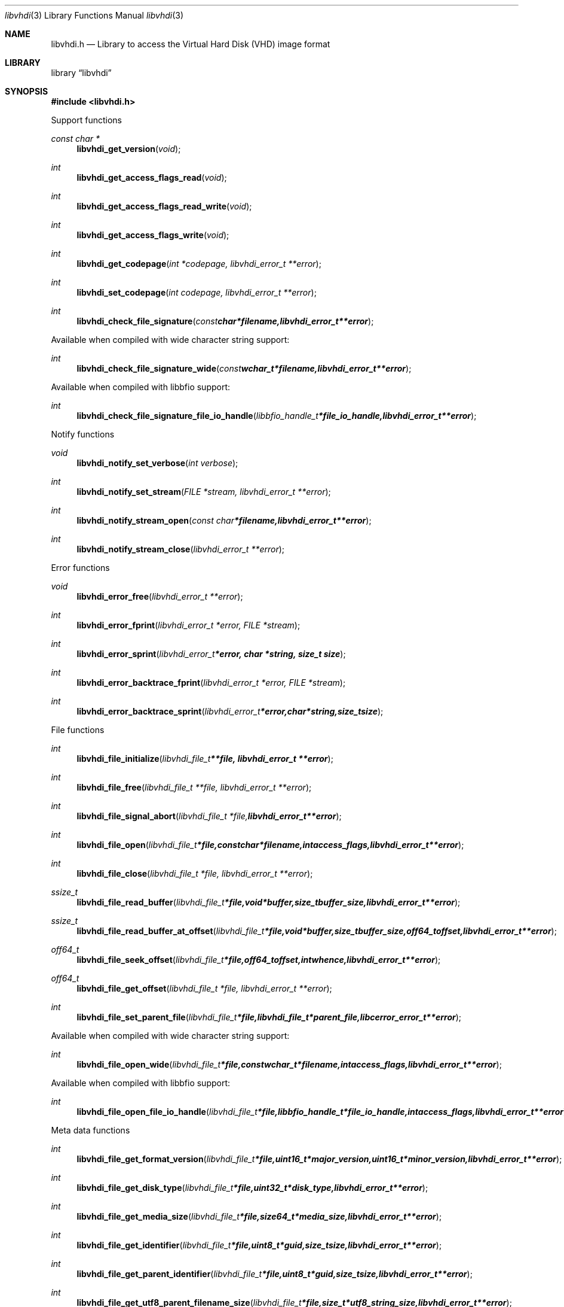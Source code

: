 .Dd March 30, 2014
.Dt libvhdi 3
.Os libvhdi
.Sh NAME
.Nm libvhdi.h
.Nd Library to access the Virtual Hard Disk (VHD) image format
.Sh LIBRARY
.Lb libvhdi
.Sh SYNOPSIS
.In libvhdi.h
.Pp
Support functions
.Ft const char *
.Fn libvhdi_get_version "void"
.Ft int
.Fn libvhdi_get_access_flags_read "void"
.Ft int
.Fn libvhdi_get_access_flags_read_write "void"
.Ft int
.Fn libvhdi_get_access_flags_write "void"
.Ft int
.Fn libvhdi_get_codepage "int *codepage, libvhdi_error_t **error"
.Ft int
.Fn libvhdi_set_codepage "int codepage, libvhdi_error_t **error"
.Ft int
.Fn libvhdi_check_file_signature "const char *filename, libvhdi_error_t **error"
.Pp
Available when compiled with wide character string support:
.Ft int
.Fn libvhdi_check_file_signature_wide "const wchar_t *filename, libvhdi_error_t **error"
.Pp
Available when compiled with libbfio support:
.Ft int
.Fn libvhdi_check_file_signature_file_io_handle "libbfio_handle_t *file_io_handle, libvhdi_error_t **error"
.Pp
Notify functions
.Ft void
.Fn libvhdi_notify_set_verbose "int verbose"
.Ft int
.Fn libvhdi_notify_set_stream "FILE *stream, libvhdi_error_t **error"
.Ft int
.Fn libvhdi_notify_stream_open "const char *filename, libvhdi_error_t **error"
.Ft int
.Fn libvhdi_notify_stream_close "libvhdi_error_t **error"
.Pp
Error functions
.Ft void 
.Fn libvhdi_error_free "libvhdi_error_t **error"
.Ft int
.Fn libvhdi_error_fprint "libvhdi_error_t *error, FILE *stream"
.Ft int
.Fn libvhdi_error_sprint "libvhdi_error_t *error, char *string, size_t size"
.Ft int 
.Fn libvhdi_error_backtrace_fprint "libvhdi_error_t *error, FILE *stream"
.Ft int
.Fn libvhdi_error_backtrace_sprint "libvhdi_error_t *error, char *string, size_t size"
.Pp
File functions
.Ft int
.Fn libvhdi_file_initialize "libvhdi_file_t **file, libvhdi_error_t **error"
.Ft int
.Fn libvhdi_file_free "libvhdi_file_t **file, libvhdi_error_t **error"
.Ft int
.Fn libvhdi_file_signal_abort "libvhdi_file_t *file, libvhdi_error_t **error"
.Ft int
.Fn libvhdi_file_open "libvhdi_file_t *file, const char *filename, int access_flags, libvhdi_error_t **error"
.Ft int
.Fn libvhdi_file_close "libvhdi_file_t *file, libvhdi_error_t **error"
.Ft ssize_t
.Fn libvhdi_file_read_buffer "libvhdi_file_t *file, void *buffer, size_t buffer_size, libvhdi_error_t **error"
.Ft ssize_t
.Fn libvhdi_file_read_buffer_at_offset "libvhdi_file_t *file, void *buffer, size_t buffer_size, off64_t offset, libvhdi_error_t **error"
.Ft off64_t
.Fn libvhdi_file_seek_offset "libvhdi_file_t *file, off64_t offset, int whence, libvhdi_error_t **error"
.Ft off64_t
.Fn libvhdi_file_get_offset "libvhdi_file_t *file, libvhdi_error_t **error"
.Ft int
.Fn libvhdi_file_set_parent_file "libvhdi_file_t *file, libvhdi_file_t *parent_file, libcerror_error_t **error"
.Pp
Available when compiled with wide character string support:
.Ft int
.Fn libvhdi_file_open_wide "libvhdi_file_t *file, const wchar_t *filename, int access_flags, libvhdi_error_t **error"
.Pp
Available when compiled with libbfio support:
.Ft int
.Fn libvhdi_file_open_file_io_handle "libvhdi_file_t *file, libbfio_handle_t *file_io_handle, int access_flags, libvhdi_error_t **error"
.Pp
Meta data functions
.Ft int
.Fn libvhdi_file_get_format_version "libvhdi_file_t *file, uint16_t *major_version, uint16_t *minor_version, libvhdi_error_t **error"
.Ft int
.Fn libvhdi_file_get_disk_type "libvhdi_file_t *file, uint32_t *disk_type, libvhdi_error_t **error"
.Ft int
.Fn libvhdi_file_get_media_size "libvhdi_file_t *file, size64_t *media_size, libvhdi_error_t **error"
.Ft int
.Fn libvhdi_file_get_identifier "libvhdi_file_t *file, uint8_t *guid, size_t size, libvhdi_error_t **error"
.Ft int
.Fn libvhdi_file_get_parent_identifier "libvhdi_file_t *file, uint8_t *guid, size_t size, libvhdi_error_t **error"
.Ft int
.Fn libvhdi_file_get_utf8_parent_filename_size "libvhdi_file_t *file, size_t *utf8_string_size, libvhdi_error_t **error"
.Ft int
.Fn libvhdi_file_get_utf8_parent_filename "libvhdi_file_t *file, uint8_t *utf8_string, size_t utf8_string_size, libvhdi_error_t **error"
.Ft int
.Fn libvhdi_file_get_utf16_parent_filename_size "libvhdi_file_t *file, size_t *utf16_string_size, libvhdi_error_t **error"
.Ft int
.Fn libvhdi_file_get_utf16_parent_filename "libvhdi_file_t *file, uint16_t *utf16_string, size_t utf16_string_size, libvhdi_error_t **error"
.Sh DESCRIPTION
The
.Fn libvhdi_get_version
function is used to retrieve the library version.
.Sh RETURN VALUES
Most of the functions return NULL or -1 on error, dependent on the return type. For the actual return values refer to libvhdi.h
.Sh ENVIRONMENT
None
.Sh FILES
None
.Sh NOTES
libvhdi uses mainly UTF-8 encoded strings except for filenames, but provides several UTF-16 functions.

ASCII strings in a EDB file contain an extended ASCII string using the codepage of the system it was created on. The function
.Ar libvhdi_set_ascii_codepage
 allows to set the required codepage for reading and writing. The default codepage is ASCII and replaces all extended characters to the Unicode replacement character (U+fffd) when reading and the ASCII substitude character (0x1a) when writing.

libvhdi allows to be compiled with wide character support.
To compile libvhdi with wide character support use
.Ar ./configure --enable-wide-character-type=yes
or pass the definition
.Ar HAVE_WIDE_CHARACTER_TYPE
 to the compiler (i.e. in case of Microsoft Visual Studio (MSVS) C++).

To have other code to determine if libvhdi was compiled with wide character support it defines
.Ar LIBVHDI_HAVE_WIDE_CHARACTER_TYPE
 in libvhdi/features.h.

libvhdi allows to be compiled with chained IO support using libbfio.
libvhdi will automatically detect if a compatible version of libbfio is available.

To have other code to determine if libvhdi was compiled with libbfio support it defines
.Ar LIBVHDI_HAVE_BFIO
 in libvhdi/features.h.

.Sh BUGS
Please report bugs of any kind to <joachim.metz@gmail.com> or on the project website:
https://github.com/libyal/libvhdi/
.Sh AUTHOR
These man pages were written by Joachim Metz.
.Sh COPYRIGHT
Copyright 2012-2014, Joachim Metz <joachim.metz@gmail.com>.
.Sh SEE ALSO
the libvhdi.h include file
